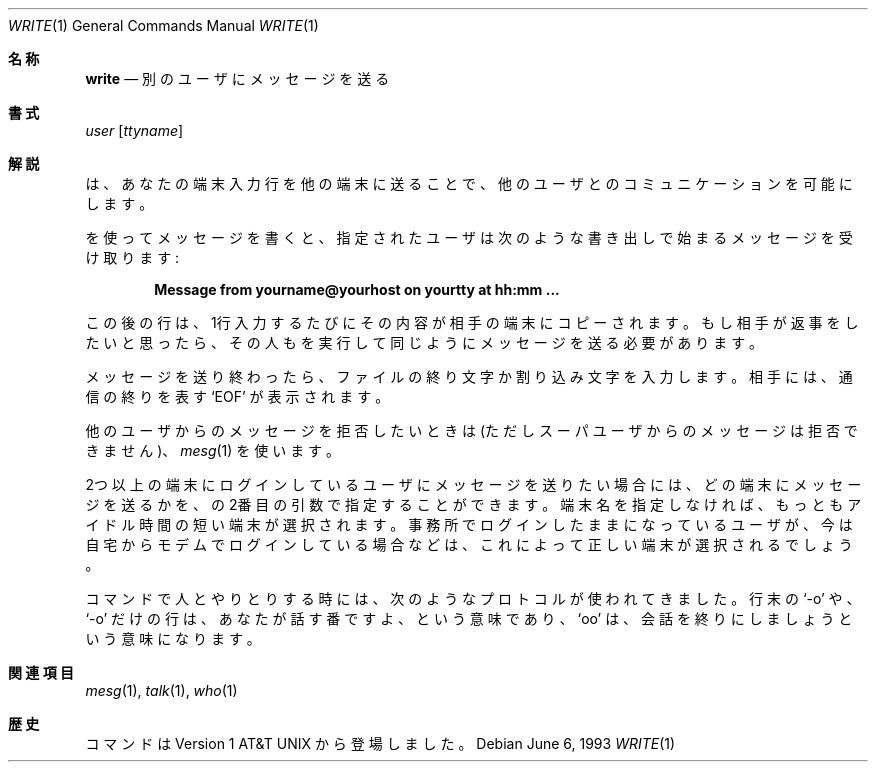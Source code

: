 .\" Copyright (c) 1989, 1993
.\"	The Regents of the University of California.  All rights reserved.
.\"
.\" This code is derived from software contributed to Berkeley by
.\" Jef Poskanzer and Craig Leres of the Lawrence Berkeley Laboratory.
.\"
.\" Redistribution and use in source and binary forms, with or without
.\" modification, are permitted provided that the following conditions
.\" are met:
.\" 1. Redistributions of source code must retain the above copyright
.\"    notice, this list of conditions and the following disclaimer.
.\" 2. Redistributions in binary form must reproduce the above copyright
.\"    notice, this list of conditions and the following disclaimer in the
.\"    documentation and/or other materials provided with the distribution.
.\" 3. All advertising materials mentioning features or use of this software
.\"    must display the following acknowledgement:
.\"	This product includes software developed by the University of
.\"	California, Berkeley and its contributors.
.\" 4. Neither the name of the University nor the names of its contributors
.\"    may be used to endorse or promote products derived from this software
.\"    without specific prior written permission.
.\"
.\" THIS SOFTWARE IS PROVIDED BY THE REGENTS AND CONTRIBUTORS ``AS IS'' AND
.\" ANY EXPRESS OR IMPLIED WARRANTIES, INCLUDING, BUT NOT LIMITED TO, THE
.\" IMPLIED WARRANTIES OF MERCHANTABILITY AND FITNESS FOR A PARTICULAR PURPOSE
.\" ARE DISCLAIMED.  IN NO EVENT SHALL THE REGENTS OR CONTRIBUTORS BE LIABLE
.\" FOR ANY DIRECT, INDIRECT, INCIDENTAL, SPECIAL, EXEMPLARY, OR CONSEQUENTIAL
.\" DAMAGES (INCLUDING, BUT NOT LIMITED TO, PROCUREMENT OF SUBSTITUTE GOODS
.\" OR SERVICES; LOSS OF USE, DATA, OR PROFITS; OR BUSINESS INTERRUPTION)
.\" HOWEVER CAUSED AND ON ANY THEORY OF LIABILITY, WHETHER IN CONTRACT, STRICT
.\" LIABILITY, OR TORT (INCLUDING NEGLIGENCE OR OTHERWISE) ARISING IN ANY WAY
.\" OUT OF THE USE OF THIS SOFTWARE, EVEN IF ADVISED OF THE POSSIBILITY OF
.\" SUCH DAMAGE.
.\"
.\"     @(#)write.1	8.1 (Berkeley) 6/6/93
.\" %FreeBSD: src/usr.bin/write/write.1,v 1.7.2.1 2000/12/08 15:14:18 ru Exp %
.\" $FreeBSD$
.\"
.Dd June 6, 1993
.Dt WRITE 1
.Os
.Sh 名称
.Nm write
.Nd 別のユーザにメッセージを送る
.Sh 書式
.Nm
.Ar user
.Op Ar ttyname
.Sh 解説
.Nm
は、あなたの端末入力行を他の端末に送ることで、
他のユーザとのコミュニケーションを可能にします。
.Pp
.Nm
を使ってメッセージを書くと、指定されたユーザは次のような
書き出しで始まるメッセージを受け取ります:
.Pp
.Dl Message from yourname@yourhost on yourtty at hh:mm ...
.Pp
この後の行は、1行入力するたびにその内容が相手の端末にコピーされます。
もし相手が返事をしたいと思ったら、その人も
.Nm
を実行して同じようにメッセージを送る必要があります。
.Pp
メッセージを送り終わったら、ファイルの終り文字か割り込み文字を入力します。
相手には、通信の終りを表す
.Ql EOF
が表示されます。
.Pp
他のユーザからのメッセージを拒否したいときは
(ただしスーパユーザからのメッセージは拒否できません)、
.Xr mesg 1
を使います。
.Pp
2つ以上の端末にログインしているユーザにメッセージを送りたい場合には、
どの端末にメッセージを送るかを、
.Nm
の2番目の引数で指定することができます。
端末名を指定しなければ、もっともアイドル時間の短い端末が選択されます。
事務所でログインしたままになっているユーザが、今は自宅からモデムでログイン
している場合などは、これによって正しい端末が選択されるでしょう。
.Pp
.Nm
コマンドで人とやりとりする時には、次のようなプロトコルが使われてきました。
行末の
.Ql \-o
や、
.Ql \-o
だけの行は、あなたが話す番ですよ、という意味であり、
.Ql oo
は、会話を終りにしましょうという意味になります。
.Sh 関連項目
.Xr mesg 1 ,
.Xr talk 1 ,
.Xr who 1
.Sh 歴史
.Nm
コマンドは
.At v1
から登場しました。
